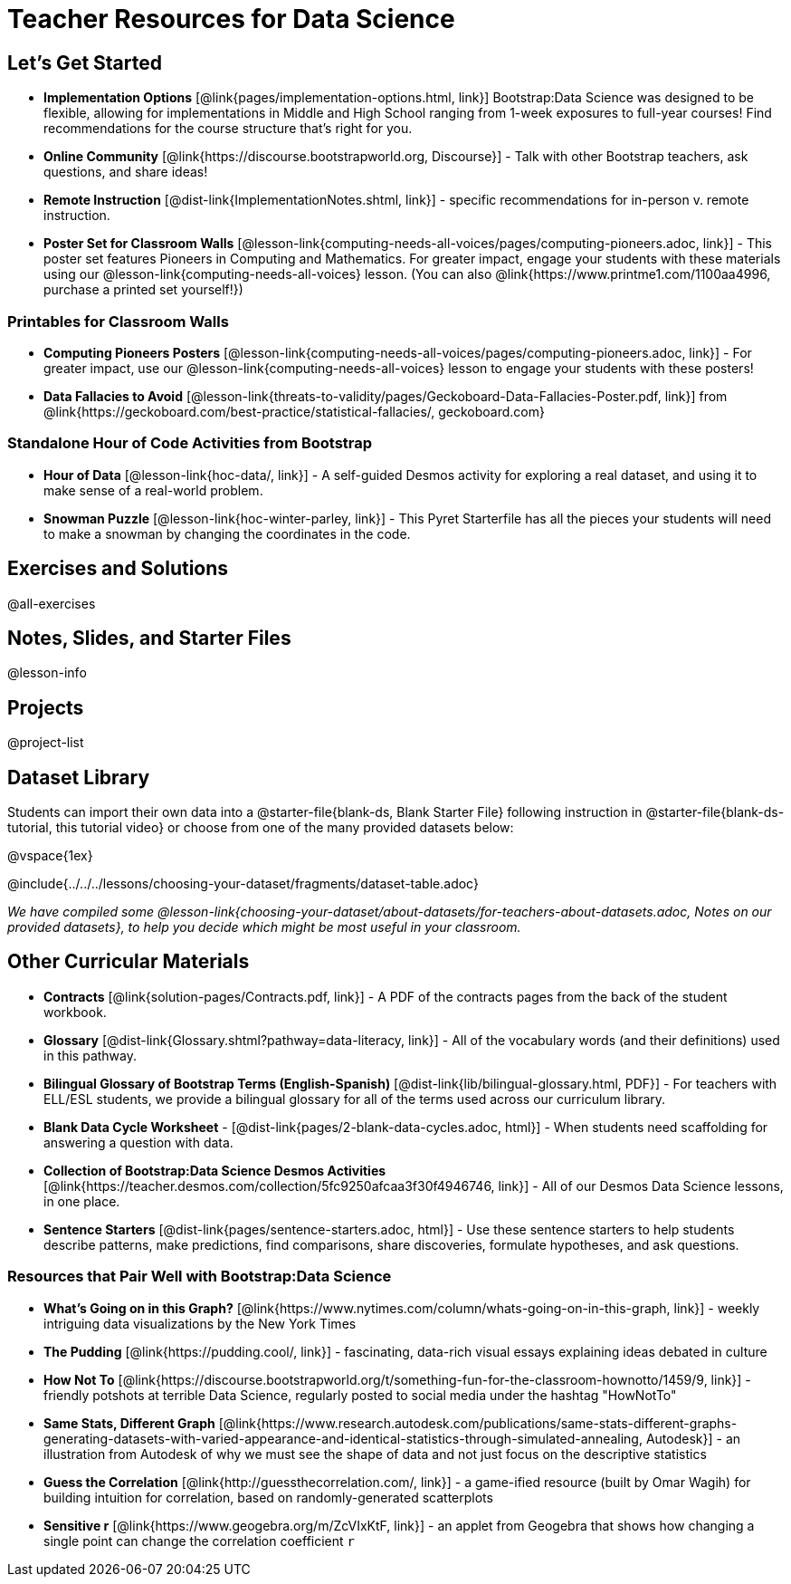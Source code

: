 = Teacher Resources for Data Science

== Let's Get Started
- *Implementation Options* [@link{pages/implementation-options.html, link}] Bootstrap:Data Science was designed to be flexible, allowing for implementations in Middle and High School ranging from 1-week exposures to full-year courses! Find recommendations for the course structure that's right for you.
- *Online Community* [@link{https://discourse.bootstrapworld.org, Discourse}] - Talk with other Bootstrap teachers, ask questions, and share ideas!
- *Remote Instruction* [@dist-link{ImplementationNotes.shtml, link}] - specific recommendations for in-person v. remote instruction.
- *Poster Set for Classroom Walls* [@lesson-link{computing-needs-all-voices/pages/computing-pioneers.adoc, link}] - This poster set features Pioneers in Computing and Mathematics. For greater impact, engage your students with these materials using our @lesson-link{computing-needs-all-voices} lesson. (You can also @link{https://www.printme1.com/1100aa4996, purchase a printed set yourself!})

=== Printables for Classroom Walls

- *Computing Pioneers Posters* [@lesson-link{computing-needs-all-voices/pages/computing-pioneers.adoc, link}] - For greater impact, use our @lesson-link{computing-needs-all-voices} lesson to engage your students with these posters!

- *Data Fallacies to Avoid* [@lesson-link{threats-to-validity/pages/Geckoboard-Data-Fallacies-Poster.pdf, link}] from @link{https://geckoboard.com/best-practice/statistical-fallacies/, geckoboard.com}

=== Standalone Hour of Code Activities from Bootstrap

- *Hour of Data* [@lesson-link{hoc-data/, link}] - A self-guided Desmos activity for exploring a real dataset, and using it to make sense of a real-world problem.
- *Snowman Puzzle* [@lesson-link{hoc-winter-parley, link}] - This Pyret Starterfile has all the pieces your students will need to make a snowman by changing the coordinates in the code.

== Exercises and Solutions
@all-exercises

== Notes, Slides, and Starter Files
@lesson-info

== Projects

@project-list

== Dataset Library 

Students can import their own data into a @starter-file{blank-ds, Blank Starter File} following instruction in @starter-file{blank-ds-tutorial, this tutorial video} or choose from one of the many provided datasets below:

@vspace{1ex}

@include{../../../lessons/choosing-your-dataset/fragments/dataset-table.adoc}

_We have compiled some @lesson-link{choosing-your-dataset/about-datasets/for-teachers-about-datasets.adoc, Notes on our provided datasets}, to help you decide which might be most useful in your classroom._

== Other Curricular Materials

- *Contracts* [@link{solution-pages/Contracts.pdf, link}] - A PDF of the contracts pages from the back of the student workbook.
- *Glossary* [@dist-link{Glossary.shtml?pathway=data-literacy, link}] - All of the vocabulary words (and their definitions) used in this pathway.
- *Bilingual Glossary of Bootstrap Terms (English-Spanish)* [@dist-link{lib/bilingual-glossary.html, PDF}] - For teachers with ELL/ESL students, we provide a bilingual glossary for all of the terms used across our curriculum library.
- *Blank Data Cycle Worksheet* - [@dist-link{pages/2-blank-data-cycles.adoc, html}] - When students need scaffolding for answering a question with data.
- *Collection of Bootstrap:Data Science Desmos Activities* [@link{https://teacher.desmos.com/collection/5fc9250afcaa3f30f4946746, link}] - All of our Desmos Data Science lessons, in one place.
- *Sentence Starters* [@dist-link{pages/sentence-starters.adoc, html}] - Use these sentence starters to help students describe patterns, make predictions, find comparisons, share discoveries, formulate hypotheses, and ask questions.

=== Resources that Pair Well with Bootstrap:Data Science

- *What's Going on in this Graph?* [@link{https://www.nytimes.com/column/whats-going-on-in-this-graph, link}] - weekly intriguing data visualizations by the New York Times

- *The Pudding* [@link{https://pudding.cool/, link}] - fascinating, data-rich visual essays explaining ideas debated in culture

- *How Not To* [@link{https://discourse.bootstrapworld.org/t/something-fun-for-the-classroom-hownotto/1459/9, link}] - friendly potshots at terrible Data Science, regularly posted to social media under the hashtag "HowNotTo"

- *Same Stats, Different Graph* [@link{https://www.research.autodesk.com/publications/same-stats-different-graphs-generating-datasets-with-varied-appearance-and-identical-statistics-through-simulated-annealing, Autodesk}] - an illustration from Autodesk of why we must see the shape of data and not just focus on the descriptive statistics

- *Guess the Correlation* [@link{http://guessthecorrelation.com/, link}] - a game-ified resource (built by Omar Wagih) for building intuition for correlation, based on randomly-generated scatterplots

- *Sensitive r* [@link{https://www.geogebra.org/m/ZcVIxKtF, link}] - an applet from Geogebra that shows how changing a single point can change the correlation coefficient `r`


